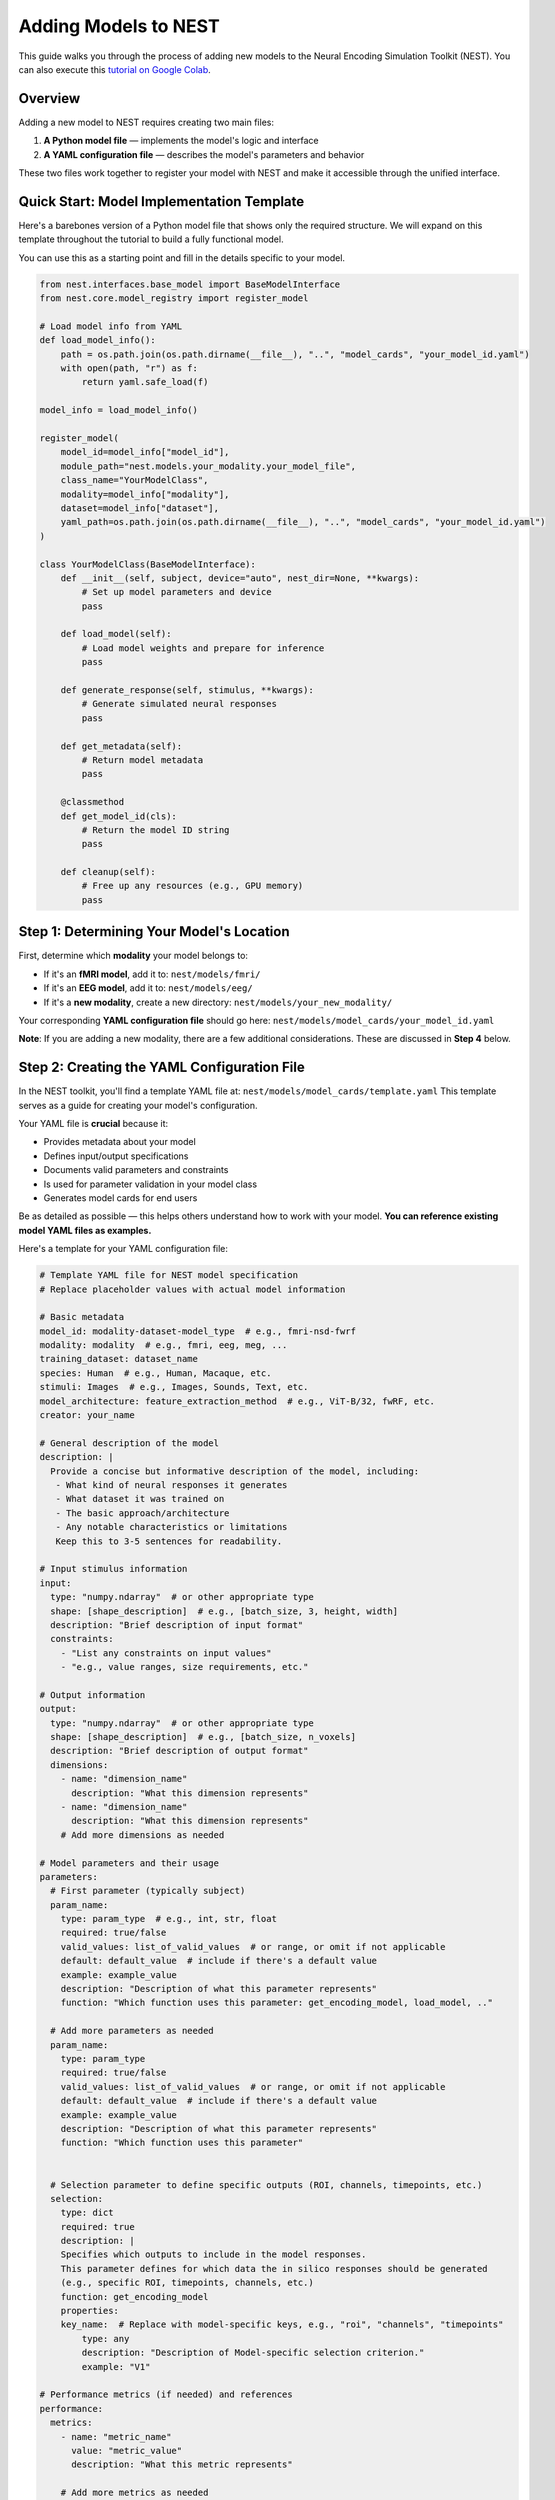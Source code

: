 =======================
Adding Models to NEST
=======================

This guide walks you through the process of adding new models to the Neural Encoding Simulation Toolkit (NEST). You can also execute this `tutorial on Google Colab <https://colab.research.google.com/drive/1nBxEiJATzJdWwfzRPmyai2G76HkeBhAU>`_.


Overview
=========

Adding a new model to NEST requires creating two main files:

1. **A Python model file** — implements the model's logic and interface
2. **A YAML configuration file** — describes the model's parameters and behavior

These two files work together to register your model with NEST and make it accessible through the unified interface.

Quick Start: Model Implementation Template
===========================================

Here's a barebones version of a Python model file that shows only the required structure.  
We will expand on this template throughout the tutorial to build a fully functional model.

You can use this as a starting point and fill in the details specific to your model.

.. code-block:: python

    from nest.interfaces.base_model import BaseModelInterface
    from nest.core.model_registry import register_model

    # Load model info from YAML
    def load_model_info():
        path = os.path.join(os.path.dirname(__file__), "..", "model_cards", "your_model_id.yaml")
        with open(path, "r") as f:
            return yaml.safe_load(f)

    model_info = load_model_info()

    register_model(
        model_id=model_info["model_id"],
        module_path="nest.models.your_modality.your_model_file",
        class_name="YourModelClass",
        modality=model_info["modality"],
        dataset=model_info["dataset"],
        yaml_path=os.path.join(os.path.dirname(__file__), "..", "model_cards", "your_model_id.yaml")
    )

    class YourModelClass(BaseModelInterface):
        def __init__(self, subject, device="auto", nest_dir=None, **kwargs):
            # Set up model parameters and device
            pass

        def load_model(self):
            # Load model weights and prepare for inference
            pass

        def generate_response(self, stimulus, **kwargs):
            # Generate simulated neural responses
            pass

        def get_metadata(self):
            # Return model metadata
            pass

        @classmethod
        def get_model_id(cls):
            # Return the model ID string
            pass

        def cleanup(self):
            # Free up any resources (e.g., GPU memory)
            pass

Step 1: Determining Your Model's Location
==========================================

First, determine which **modality** your model belongs to:

- If it's an **fMRI model**, add it to:  
  ``nest/models/fmri/``

- If it's an **EEG model**, add it to:  
  ``nest/models/eeg/``

- If it's a **new modality**, create a new directory:  
  ``nest/models/your_new_modality/``

Your corresponding **YAML configuration file** should go here:  
``nest/models/model_cards/your_model_id.yaml``

**Note**: If you are adding a new modality, there are a few additional considerations. These are discussed in **Step 4** below.

Step 2: Creating the YAML Configuration File
============================================

In the NEST toolkit, you'll find a template YAML file at: ``nest/models/model_cards/template.yaml``
This template serves as a guide for creating your model's configuration.

Your YAML file is **crucial** because it:

- Provides metadata about your model
- Defines input/output specifications
- Documents valid parameters and constraints
- Is used for parameter validation in your model class
- Generates model cards for end users

Be as detailed as possible — this helps others understand how to work with your model.  
**You can reference existing model YAML files as examples.**

Here's a template for your YAML configuration file:

.. code-block:: yaml

    # Template YAML file for NEST model specification
    # Replace placeholder values with actual model information

    # Basic metadata
    model_id: modality-dataset-model_type  # e.g., fmri-nsd-fwrf
    modality: modality  # e.g., fmri, eeg, meg, ...
    training_dataset: dataset_name
    species: Human  # e.g., Human, Macaque, etc.
    stimuli: Images  # e.g., Images, Sounds, Text, etc.
    model_architecture: feature_extraction_method  # e.g., ViT-B/32, fwRF, etc.
    creator: your_name

    # General description of the model
    description: |
      Provide a concise but informative description of the model, including:
       - What kind of neural responses it generates
       - What dataset it was trained on
       - The basic approach/architecture
       - Any notable characteristics or limitations
       Keep this to 3-5 sentences for readability.

    # Input stimulus information
    input:
      type: "numpy.ndarray"  # or other appropriate type
      shape: [shape_description]  # e.g., [batch_size, 3, height, width]
      description: "Brief description of input format"
      constraints:
        - "List any constraints on input values"
        - "e.g., value ranges, size requirements, etc."

    # Output information
    output:
      type: "numpy.ndarray"  # or other appropriate type
      shape: [shape_description]  # e.g., [batch_size, n_voxels]
      description: "Brief description of output format"
      dimensions:
        - name: "dimension_name"
          description: "What this dimension represents"
        - name: "dimension_name"
          description: "What this dimension represents"
        # Add more dimensions as needed

    # Model parameters and their usage
    parameters:
      # First parameter (typically subject)
      param_name:
        type: param_type  # e.g., int, str, float
        required: true/false
        valid_values: list_of_valid_values  # or range, or omit if not applicable
        default: default_value  # include if there's a default value
        example: example_value
        description: "Description of what this parameter represents"
        function: "Which function uses this parameter: get_encoding_model, load_model, .."
      
      # Add more parameters as needed
      param_name:
        type: param_type
        required: true/false
        valid_values: list_of_valid_values  # or range, or omit if not applicable
        default: default_value  # include if there's a default value
        example: example_value
        description: "Description of what this parameter represents"
        function: "Which function uses this parameter"


      # Selection parameter to define specific outputs (ROI, channels, timepoints, etc.)
      selection:
        type: dict
        required: true
        description: |
        Specifies which outputs to include in the model responses.
        This parameter defines for which data the in silico responses should be generated 
        (e.g., specific ROI, timepoints, channels, etc.)
        function: get_encoding_model
        properties:
        key_name:  # Replace with model-specific keys, e.g., "roi", "channels", "timepoints"
            type: any
            description: "Description of Model-specific selection criterion."
            example: "V1"

    # Performance metrics (if needed) and references
    performance:
      metrics:
        - name: "metric_name"
          value: "metric_value"
          description: "What this metric represents"
        
        # Add more metrics as needed
        - name: "metric_name"
          value: "metric_value"
          description: "What this metric represents"
      
      plots: "URL_to_performance_plots"  # URL or path to visualizations

    # Add References here
    references:
        - "Citation for your model or dataset"

Step 3: Implementing the Model Class
====================================

Now we'll build the complete model implementation step by step. The required functions must be named **exactly as shown** to work with the ``BaseModelInterface``. You are free to add additional helper functions as needed — but the core methods must be implemented.

3.1: Model Registration
-----------------------

First, set up the model registration code that makes your model discoverable by the NEST toolkit.


This code:

1. Loads your model's configuration from the YAML file  
2. Registers your model with the NEST registry, making it discoverable  
3. Specifies the module path, class name, and modality

.. code-block:: python

    import os
    import yaml
    from nest.core.model_registry import register_model


    # Load model info from YAML
    def load_model_info():
        yaml_path = os.path.join(os.path.dirname(__file__), "..", "model_cards", "your_model_id.yaml")
        with open(os.path.abspath(yaml_path), "r") as f:
            return yaml.safe_load(f)

    # Load model_info once at the top
    model_info = load_model_info()

    # Register this model with the registry using model_info
    register_model(
        model_id=model_info["model_id"],
        module_path="nest.models.your_modality.your_model_file",  # Replace with actual path
        class_name="YourModelClass",
        modality=model_info.get("modality", "your_modality"),
        dataset=model_info.get("dataset", "your_dataset"),
        yaml_path=os.path.join(os.path.dirname(__file__), "..", "model_cards", "your_model_id.yaml")
    )

3.2: Class Initialization and Parameter Validation
-------------------------------------------------

Next, define your model class by inheriting from ``BaseModelInterface`` and implement the initialization logic.

The initialization method:

1. Stores user-provided parameters (e.g., subject ID, device, NEST directory)  
2. Validates parameters against the specifications in the YAML file  
3. Sets up the compute device (CPU or GPU)  
4. Can process additional model-specific parameters through `**kwargs`

.. code-block:: python

    class YourModelClass(BaseModelInterface):
        """
        Your model description here. Explain what this model does, what
        neural responses it generates, and any other important details.
        """
        
        MODEL_ID = model_info["model_id"]
        # Extract any validation info from model_info
        VALID_SUBJECTS = model_info["parameters"]["subject"]["valid_values"]
        
        def __init__(self, subject: int, device: str = "auto", nest_dir: Optional[str] = None, **kwargs):
            """
            Initialize your model with the required parameters.
            
            Parameters
            ----------
            subject : int
                Subject ID for subject-specific models.
            device : str
                Device to run the model on ('cpu', 'cuda', or 'auto').
            nest_dir : str, optional
                Path to the NEST directory.
            **kwargs
                Additional model-specific parameters.
            """
            self.subject = subject
            self.nest_dir = nest_dir
            self.model = None
            self._validate_parameters()
            
            # Select device
            if device == "auto":
                device = "cuda" if torch.cuda.is_available() else "cpu"
            self.device = device
            
            # Store any additional parameters
            # self.your_param = kwargs.get('your_param', default_value)

        def _validate_parameters(self):
            """
            Validate the input parameters against the model specs.
            """
            if self.subject not in self.VALID_SUBJECTS:
                raise InvalidParameterError(
                    f"Subject must be one of {self.VALID_SUBJECTS}, got {self.subject}"
                )
            
            # Add any other parameter validation here

3.3: Loading the Model
----------------------

Next, implement the ``load_model()`` method, which handles loading model weights and preparing the model for inference.


This method:

1. Constructs the file path to your model weights using a consistent directory structure  
2. Loads the model architecture and weights (implementation will vary based on your model type)  
3. Moves the model to the appropriate device (CPU or GPU)  
4. Sets the model to evaluation mode  
5. Stores the loaded model in a class variable (e.g., ``self.model``) for use by other methods

.. code-block:: python

    def load_model(self) -> None:
        """
        Load model weights and prepare for inference.
        """
        try:
            # Build paths to model weights
            weights_path = os.path.join(
                self.nest_dir,
                'your_path')  # Adjust filename format as needed
            
            # Load your model here
            # Example with PyTorch:
            # self.model = YourModelArchitecture()
            # self.model.load_state_dict(torch.load(weights_path, map_location=torch.device(self.device)))
            # self.model.to(self.device)
            # self.model.eval()
            
            print(f"Model loaded on {self.device} for subject {self.subject}")
        
        except Exception as e:
            raise ModelLoadError(f"Failed to load model: {str(e)}")

3.4: Generating Responses
-------------------------

The ``generate_response()`` method is the core functionality that produces in silico neural responses from input stimuli.

This method:

1. Validates the input stimulus to ensure it meets requirements  
2. Preprocesses the stimulus if needed (e.g., normalization, resizing)  
3. Runs the model inference, typically in batches to manage memory usage  
4. Collects and formats the response data  
5. Returns the in silico neural responses as a NumPy array  

Customize this method based on your model's specific requirements and output format.



.. code-block:: python

    def generate_response(
        self,
        stimulus: np.ndarray,
        **kwargs) -> np.ndarray:
        """
        Generate in silico neural responses for given stimuli.
        
        Parameters
        ----------
        stimulus : np.ndarray
            Input stimulus array. Typically has shape (batch_size, channels, height, width)
            for image stimuli, but requirements vary by model.
        **kwargs
            Additional model-specific parameters for response generation.
        
        Returns
        -------
        np.ndarray
            Simulated neural responses. Shape depends on your model's output.
        """
        # Validate stimulus
        if not isinstance(stimulus, np.ndarray) or len(stimulus.shape) != 4:
            raise StimulusError(
                "Stimulus must be a 4D numpy array (batch, channels, height, width)"
            )
        
        # Preprocess stimulus if needed
        # preprocessed_stimulus = preprocess(stimulus)
        
        # Generate responses
        # with torch.no_grad():
        #     batch_size = 100  # Adjust as needed
        #     responses = []
        #     
        #     for i in range(0, len(stimulus), batch_size):
        #         batch = torch.from_numpy(stimulus[i:i+batch_size]).to(self.device)
        #         output = self.model(batch)
        #         responses.append(output.cpu().numpy())
        #     
        #     all_responses = np.concatenate(responses, axis=0)
        
        # For now, return dummy data with expected shape
        # Replace this with your actual model inference
        dummy_response = np.zeros((stimulus.shape[0], 100))  # Example shape
        
        return dummy_response

3.5: Accessing Metadata
-----------------------

The ``get_metadata()`` method provides information about the model and its outputs:

This method:

1. Attempts to load metadata from a predefined location  
2. Returns the metadata as a dictionary  
3. Provides basic information if no metadata file is found  

The metadata may include information about voxel indices, channel information, region details, or other model-specific information.


The ``get_metadata()`` method is a versatile function that provides information about your model and its outputs. This method is designed to be flexible, allowing it to be called in three different contexts:

1. **Class method with explicit parameters**: When users want metadata without initializing the model
2. **Instance method**: When called on an already initialized model
3. **During encoding**: When users request metadata alongside model responses

The metadata may include information about voxel indices, channel information, region details, or other model-specific information.

This function is a bit more complicated because it needs to handle **all three scenarios**.
However, we tried to make the code snippet below as understandable as possible so that you just need to fill in all the missing information and paste it into your function! Always feel free to check out the existing implementations for reference.


.. code-block:: python

    @classmethod
    def get_metadata(cls, nest_dir=None, subject=None, model_instance=None, 
                    # Add any model-specific parameters here (e.g., roi=None)
                    **kwargs) -> Dict[str, Any]:
        """
        Retrieve metadata for the model.
        
        Parameters
        ----------
        nest_dir : str, optional
            Path to NEST directory.
        subject : int, optional
            Subject number.
        model_instance : BaseModelInterface, optional
            If provided, extract parameters from this model instance.
        # Document any model-specific parameters here
        **kwargs
            Additional parameters.
                
        Returns
        -------
        Dict[str, Any]
            Metadata dictionary.
        """
        # STEP 1: Detect calling context and extract parameters
        # If model_instance is provided, extract parameters from it
        if model_instance is not None:
            nest_dir = model_instance.nest_dir
            subject = model_instance.subject
            # Extract any model-specific parameters you need
            # For example: roi = model_instance.roi
        
        # If this method is called on an instance (rather than the class)
        elif not isinstance(cls, type) and isinstance(cls, BaseModelInterface):
            # 'cls' is actually an instance in this case
            nest_dir = cls.nest_dir
            subject = cls.subject
            # Extract any model-specific attributes
            # For example: roi = cls.roi
        
        # STEP 2: Validate required parameters
        missing_params = []
        if nest_dir is None: missing_params.append('nest_dir')
        if subject is None: missing_params.append('subject')
        # Add checks for any other required parameters
        # For example: if roi is None: missing_params.append('roi')
        
        if missing_params:
            raise InvalidParameterError(f"Required parameters missing: {', '.join(missing_params)}")
        
        # STEP 3: Validate parameter values
        validate_subject(subject, cls.VALID_SUBJECTS)
        # Add validation for any other parameters
        # For example: validate_roi(roi, cls.VALID_ROIS)
        
        # STEP 4: Build metadata file path
        # CUSTOMIZE THIS PATH for your specific model
        file_name = os.path.join(nest_dir, 
                                'encoding_models', 
                                'modality-YOUR_MODALITY',  # Replace with your modality
                                'train_dataset-YOUR_DATASET',  # Replace with your dataset
                                'model-YOUR_MODEL_NAME',  # Replace with your model name
                                'metadata',
                                f'metadata_sub-{subject:02d}.npy')  # Customize filename format
        
        # STEP 5: Load and return metadata
        if os.path.exists(file_name):
            metadata = np.load(file_name, allow_pickle=True).item()
            return metadata
        else:
            raise FileNotFoundError(f"Metadata file not found: {file_name}")

3.6: Auxiliary Methods
----------------------

Finally, implement these required auxiliary methods:

.. code-block:: python

    @classmethod
    def get_model_id(cls) -> str:
        """
        Return the model's unique identifier.
        
        Returns
        -------
        str
            Model ID string from the YAML config.
        """
        return cls.MODEL_ID

    def cleanup(self) -> None:
        """
        Release resources (e.g., GPU memory) when finished.
        """
        if hasattr(self, 'model') and self.model is not None:
            # Free GPU memory if using CUDA
            if hasattr(self.model, 'to'):
                self.model.to('cpu')
            
            # Clear references
            self.model = None
            
            # Force CUDA cache clear if available
            if torch.cuda.is_available():
                torch.cuda.empty_cache()

3.7: Complete Model Implementation
----------------------------------

Here's the complete implementation of a model class:

.. code-block:: python

    import os
    import numpy as np
    import torch
    import yaml
    from typing import Dict, Any, Optional

    from nest.interfaces.base_model import BaseModelInterface
    from nest.core.model_registry import register_model
    from nest.core.exceptions import ModelLoadError, InvalidParameterError, StimulusError

    # Load model info from YAML
    def load_model_info():
        yaml_path = os.path.join(os.path.dirname(__file__), "..", "model_cards", "your_model_id.yaml")
        with open(os.path.abspath(yaml_path), "r") as f:
            return yaml.safe_load(f)

    # Load model_info once at the top
    model_info = load_model_info()

    # Register this model with the registry using model_info
    register_model(
        model_id=model_info["model_id"],
        module_path="nest.models.your_modality.your_model_file",  # Replace with actual path
        class_name="YourModelClass",
        modality=model_info.get("modality", "your_modality"),
        dataset=model_info.get("dataset", "your_dataset"),
        yaml_path=os.path.join(os.path.dirname(__file__), "..", "model_cards", "your_model_id.yaml")
    )


    class YourModelClass(BaseModelInterface):
        """
        Your model description here. Explain what this model does, what
        neural responses it generates, and any other important details.
        """

        MODEL_ID = model_info["model_id"]
        # Extract any validation info from model_info
        VALID_SUBJECTS = model_info["parameters"]["subject"]["valid_values"]

        def __init__(self, subject: int, device: str = "auto", nest_dir: Optional[str] = None, **kwargs):
            """
            Initialize your model with the required parameters.

            Parameters
            ----------
            subject : int
                Subject ID for subject-specific models.
            device : str
                Device to run the model on ('cpu', 'cuda', or 'auto').
            nest_dir : str, optional
                Path to the NEST directory.
            **kwargs
                Additional model-specific parameters.
            """
            self.subject = subject
            self.nest_dir = nest_dir
            self.model = None
            self._validate_parameters()

            # Select device
            if device == "auto":
                device = "cuda" if torch.cuda.is_available() else "cpu"
            self.device = device

            # Store any additional parameters
            # self.your_param = kwargs.get('your_param', default_value)

        def _validate_parameters(self):
            """
            Validate the input parameters against the model specs.
            """
            if self.subject not in self.VALID_SUBJECTS:
                raise InvalidParameterError(
                    f"Subject must be one of {self.VALID_SUBJECTS}, got {self.subject}"
                )

            # Add any other parameter validation here

        def load_model(self) -> None:
            """
            Load model weights and prepare for inference.
            """
            try:
                # Build paths to model weights
                weights_path = os.path.join(
                    self.nest_dir,
                    'your_path') # Adjust filename format as needed

                # Load your model here
                # Example with PyTorch:
                # self.model = YourModelArchitecture()
                # self.model.load_state_dict(torch.load(weights_path, map_location=torch.device(self.device)))
                # self.model.to(self.device)
                # self.model.eval()

                print(f"Model loaded on {self.device} for subject {self.subject}")

            except Exception as e:
                raise ModelLoadError(f"Failed to load model: {str(e)}")

        def generate_response(
            self,
            stimulus: np.ndarray,
            **kwargs) -> np.ndarray:
            """
            Generate in silico neural responses for given stimuli.

            Parameters
            ----------
            stimulus : np.ndarray
                Input stimulus array. Typically has shape (batch_size, channels, height, width)
                for image stimuli, but requirements vary by model.
            **kwargs
                Additional model-specific parameters for response generation.

            Returns
            -------
            np.ndarray
                Simulated neural responses. Shape depends on your model's output.
            """
            # Validate stimulus
            if not isinstance(stimulus, np.ndarray) or len(stimulus.shape) != 4:
                raise StimulusError(
                    "Stimulus must be a 4D numpy array (batch, channels, height, width)"
                )

            # Preprocess stimulus if needed
            # preprocessed_stimulus = preprocess(stimulus)

            # Generate responses
            # with torch.no_grad():
            #     batch_size = 100  # Adjust as needed
            #     responses = []
            #
            #     for i in range(0, len(stimulus), batch_size):
            #         batch = torch.from_numpy(stimulus[i:i+batch_size]).to(self.device)
            #         output = self.model(batch)
            #         responses.append(output.cpu().numpy())
            #
            #     all_responses = np.concatenate(responses, axis=0)

            # For now, return dummy data with expected shape
            # Replace this with your actual model inference
            dummy_response = np.zeros((stimulus.shape[0], 100))  # Example shape

            return dummy_response

        def get_metadata(self) -> Dict[str, Any]:
            """
            Return metadata about the model and its outputs.

            Returns
            -------
            Dict[str, Any]
                Dictionary containing model metadata.
            """
            # Load metadata file if available
            metadata_path = os.path.join(
                    self.nest_dir,
                    'your_path') # Adjust filename format as needed

            try:
                metadata = np.load(metadata_path, allow_pickle=True).item()
                return metadata
            except Exception as e:
                # If no metadata file exists, return basic info
                return {
                    "model_id": self.MODEL_ID,
                    "subject": self.subject,
                    # Add any other relevant metadata
                }

        @classmethod
        def get_model_id(cls) -> str:
            """
            Return the model's unique identifier.

            Returns
            -------
            str
                Model ID string from the YAML config.
            """
            return cls.MODEL_ID

        def cleanup(self) -> None:
            """
            Release resources (e.g., GPU memory) when finished.
            """
            if hasattr(self, 'model') and self.model is not None:
                # Free GPU memory if using CUDA
                if hasattr(self.model, 'to'):
                    self.model.to('cpu')

                # Clear references
                self.model = None

                # Force CUDA cache clear if available
                if torch.cuda.is_available():
                    torch.cuda.empty_cache()

Step 4: Adding a New Modality
=============================

To extend NEST with a new recording modality (e.g., MEG), follow these steps:

1. Create a Folder
------------------
Create a new directory under ``nest/models/``:

.. code-block:: text

    nest/models/your_modality/

2. Add Your Model Files
-----------------------
Inside the new folder, include:

- ``your_model.py`` — your model implementation.
- ``__init__.py`` — register your model by adding:

  .. code-block:: python

      import nest.models.your_modality.your_model

3. Add a Model Card
------------------
Create a YAML configuration file for your model and place it in:

.. code-block:: text

    nest/models/model_cards/your_model_id.yaml

4. Specify the Modality
----------------------
In both ``your_model.py`` and the YAML config file, define the modality name. For example:

.. code-block:: yaml

    modality: "your_modality"

5. Register the Modality
-----------------------
Finally, update ``nest/models/__init__.py`` to ensure your modality is loaded:

.. code-block:: python

    import nest.models.your_modality

Final Directory Structure
------------------------

.. code-block:: text

    nest/
    ├── models/
    │   ├── __init__.py
    │   ├── fmri/
    │   ├── eeg/
    │   ├── your_modality/
    │   │   ├── __init__.py
    │   │   └── your_model.py
    │   └── model_cards/
    │       └── your_model_id.yaml

Contributing to NEST
===================

We warmly welcome all contributions to the NEST toolbox and are happy for every addition that helps grow the community.

Code Quality
-----------
- Include clear **docstrings** for all public methods.
- Add **type hints** to improve code readability.
- Implement **robust error handling** with informative messages.
- Follow existing **NEST naming conventions**.
- Be thorough with your **YAML configuration** and include as much relevant information as possible.
- If available, feel free to add **performance details**.

Testing
-------
- Test your model with various **input shapes** and **data types**.
- Verify that **error handling** works as expected.
- Check **resource usage** during and after model execution.
- Ensure all required **metadata** is correctly provided.

How to Contribute
---------------

If you would like to contribute your model back to NEST:

1. **Fork** the NEST repository.
2. **Create a branch** from the ``development`` branch.
3. **Add your model** following this tutorial.
4. **Submit a pull request** with:
   - A clear description of your model.
   - Example code showing how to run your model.
   - Any relevant **citations** or **references**.

We look forward to your contributions and are excited to see the creative ways the community expands NEST!

Citation
========

If you use the code and/or data from this tutorial, please cite:

    *Gifford AT, Bersch D, Roig G, Cichy RM. 2025. The Neural Encoding Simulation Toolkit. In preparation. https://github.com/gifale95/NEST*